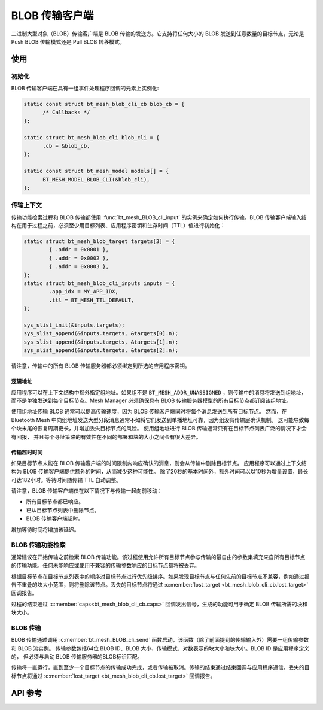 .. _bluetooth_mesh_blob_cli:

BLOB 传输客户端
####################

二进制大型对象（BLOB）传输客户端是 BLOB 传输的发送方。它支持将任何大小的 BLOB 发送到任意数量的目标节点，无论是 Push BLOB 传输模式还是 Pull BLOB 转移模式。

使用
*****

初始化
==============

BLOB 传输客户端在具有一组事件处理程序回调的元素上实例化:

.. code-block:: C

   static const struct bt_mesh_blob_cli_cb blob_cb = {
         /* Callbacks */
   };

   static struct bt_mesh_blob_cli blob_cli = {
         .cb = &blob_cb,
   };

   static const struct bt_mesh_model models[] = {
         BT_MESH_MODEL_BLOB_CLI(&blob_cli),
   };

传输上下文
================

传输功能检索过程和 BLOB 传输都使用 :func:`bt_mesh_BLOB_cli_input` 的实例来确定如何执行传输。BLOB 传输客户端输入结构在用于过程之前，必须至少用目标列表、应用程序密钥和生存时间（TTL）值进行初始化：

.. code-block:: c

   static struct bt_mesh_blob_target targets[3] = {
           { .addr = 0x0001 },
           { .addr = 0x0002 },
           { .addr = 0x0003 },
   };
   static struct bt_mesh_blob_cli_inputs inputs = {
           .app_idx = MY_APP_IDX,
           .ttl = BT_MESH_TTL_DEFAULT,
   };

   sys_slist_init(&inputs.targets);
   sys_slist_append(&inputs.targets, &targets[0].n);
   sys_slist_append(&inputs.targets, &targets[1].n);
   sys_slist_append(&inputs.targets, &targets[2].n);

请注意，传输中的所有 BLOB 传输服务器都必须绑定到所选的应用程序密钥。


逻辑地址
-------------

应用程序可以在上下文结构中额外指定组地址。如果组不是 ``BT_MESH_ADDR_UNASSIGNED`` ，则传输中的消息将发送到组地址，而不是单独发送到每个目标节点。Mesh Manager 必须确保具有 BLOB 传输服务器模型的所有目标节点都订阅该组地址。

使用组地址传输 BLOB 通常可以提高传输速度，因为 BLOB 传输客户端同时将每个消息发送到所有目标节点。
然而，在 Bluetooth Mesh 中向组地址发送大型分段消息通常不如将它们发送到单播地址可靠，因为组没有传输层确认机制。
这可能导致每个块末尾的恢复周期更长，并增加丢失目标节点的风险。
使用组地址进行 BLOB 传输通常只有在目标节点列表广泛的情况下才会有回报，
并且每个寻址策略的有效性在不同的部署和块的大小之间会有很大差异。

传输超时时间
----------------

如果目标节点未能在 BLOB 传输客户端的时间限制内响应确认的消息，则会从传输中删除目标节点。
应用程序可以通过上下文结构为 BLOB 传输客户端提供额外的时间，从而减少这种可能性。
除了20秒的基本时间外，额外时间可以以10秒为增量设置，最长可达182小时。等待时间随传输 TTL 自动调整。

请注意，BLOB 传输客户端仅在以下情况下与传输一起向前移动：

* 所有目标节点都已响应。
* 已从目标节点列表中删除节点。
* BLOB 传输客户端超时。

增加等待时间将增加该延迟。

BLOB 传输功能检索
====================================

通常建议在开始传输之前检索 BLOB 传输功能。该过程使用允许所有目标节点参与传输的最自由的参数集填充来自所有目标节点的传输功能。任何未能响应或使用不兼容的传输参数响应的目标节点都将被丢弃。

根据目标节点在目标节点列表中的顺序对目标节点进行优先级排序。如果发现目标节点与任何先前的目标节点不兼容，例如通过报告不重叠的块大小范围，则将删除该节点。丢失的目标节点将通过 :c:member:`lost_target <bt_mesh_blob_cli_cb.lost_target>` 回调报告。

过程的结束通过 :c:member:`caps<bt_mesh_blob_cli_cb.caps>` 回调发出信号，生成的功能可用于确定 BLOB 传输所需的块和块大小。

BLOB 传输
=============

BLOB 传输通过调用 :c:member:`bt_mesh_BLOB_cli_send` 函数启动，该函数（除了前面提到的传输输入外）需要一组传输参数和 BLOB 流实例。
传输参数包括64位 BLOB ID、BLOB 大小、传输模式、对数表示的块大小和块大小。BLOB ID 是应用程序定义的，
但必须与启动 BLOB 传输服务器的BLOB标识匹配。

传输将一直运行，直到至少一个目标节点的传输成功完成，或者传输被取消。传输的结束通过结束回调与应用程序通信。丢失的目标节点将通过 :c:member:`lost_target <bt_mesh_blob_cli_cb.lost_target>` 回调报告。

API 参考
*************

.. doxygengroup:: bt_mesh_blob_cli
   :project: wm-iot-sdk-apis
   :members:

